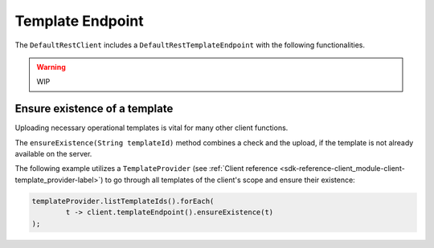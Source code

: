 Template Endpoint
-----------------

.. _sdk-reference-client_module-client-template_endpoint-label:

The ``DefaultRestClient`` includes a ``DefaultRestTemplateEndpoint`` 
with the following functionalities.

.. warning:: WIP

Ensure existence of a template
^^^^^^^^^^^^^^^^^^^^^^^^^^^^^^

Uploading necessary operational templates is vital for many other client functions.

The ``ensureExistence(String templateId)`` method combines a check 
and the upload, if the template is not already available on the server.

The following example utilizes a ``TemplateProvider`` 
(see :ref:`Client reference <sdk-reference-client_module-client-template_provider-label>`)
to go through all templates of the client's scope and ensure their existence:

.. code-block:: java

    templateProvider.listTemplateIds().forEach(
            t -> client.templateEndpoint().ensureExistence(t)
    );
